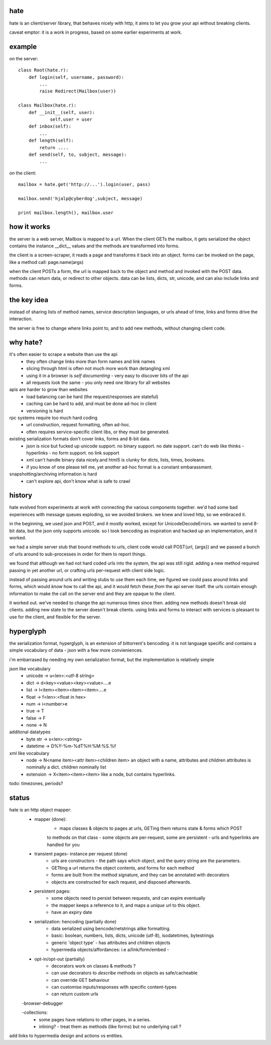 hate
----

hate is an client/server library, that behaves nicely with http,
it aims to let you grow your api without breaking clients.

caveat emptor: it is a work in progress, based on some earlier experiments at work.


example
-------

on the server::

    class Root(hate.r):
        def login(self, username, password):
            ...
            raise Redirect(Mailbox(user))
            
    class Mailbox(hate.r):
        def __init__(self, user):
                self.user = user
        def inbox(self):
            ...
        def length(self):
            return ....
        def send(self, to, subject, message):
            ...

on the client::

    mailbox = hate.get('http://...').login(user, pass)

    mailbox.send('hjalp@cyberdog',subject, message)

    print mailbox.length(), mailbox.user


how it works
------------
the server is a web server, Mailbox is mapped to a url.
When the client GETs the mailbox, it gets serialized
the object contains the instance __dict__ values
and the methods are transformed into forms.

the client is a screen-scraper, it reads a page and transforms 
it back into an object. forms can be invoked on the page, like
a method call: page.name(args)

when the client POSTs a form, the url is mapped back 
to the object and method and invoked with the POST data.
methods can return data, or redirect to other objects.
data can be lists, dicts, str, unicode, 
and can also include links and forms.

the key idea
------------

instead of sharing lists of method names, service description
languages, or urls ahead of time, links and forms drive the 
interaction.

the server is free to change where links point to, and to add new methods,
without changing client code. 


why hate?
---------
it's often easier to scrape a website than use the api
    - they often change links more than form names and link names
    - slicing through html is often not much more work than detangling xml
    - using it in a browser is *self documenting* - very easy to discover bits of the api
    - all requests look the same - you only need one library for all websites
        
apis are harder to grow than websites
    - load balancing can be hard (the request/responses are stateful)
    - caching can be hard to add, and must be done ad-hoc in client
    - versioning is hard
        
rpc systems require too much hard coding
    - url construction, request formatting, often ad-hoc. 
    - often requires service-specific client libs, or they must be generated.

existing serialization formats don't cover links, forms and 8-bit data.
    - json is nice but fucked up unicode support. no binary support. no date support.
      can't do web like thinks - hyperlinks - no form support. no link support 
    - xml can't handle binary data nicely.and html5 is clunky for dicts, lists, times, booleans.
    - if you know of one please tell me, yet another ad-hoc format is a constant embarassment.
    
snapshotting/archiving information is hard
    - can't explore api, don't know what is safe to crawl
    


history
-------
hate evolved from experiments at work with connecting the various components together. we'd had
some bad experiences with message queues exploding, so we avoided brokers. we knew and loved 
http, so we embraced it. 

in the beginning, we used json and POST, and it mostly worked, except for UnicodeDecodeErrors.
we wanted to send 8-bit data, but the json only supports unicode. so I took bencoding as inspiration
and hacked up an implementation, and it worked.

we had a simple server stub that bound methods to urls, client code would call POST(url, {args})
and we passed a bunch of urls around to sub-processes in order for them to report things. 

we found that although we had not hard coded urls into the system, the api was still rigid. adding a new method
required passing in yet another url, or crafting urls per-request with client side logic. 

instead of passing around urls and writing stubs to use them each time, we figured we could pass around links and forms,
which would *know* how to call the api, and it would fetch these *from* the api server itself.
the urls contain enough information to make the call on the server end and they are opaque to the client.

it worked out. we've needed to change the api numerous times since then. adding new methods doesn't break old clients.
adding new state to the server doesn't break clients. using links and forms to interact with services is pleasant to
use for the client, and flexible for the server.

hyperglyph
----------
the serialization format, hyperglyph, is an extension of bittorrent's bencoding. it is not language specific
and contains a simple vocabulary of data - json with a few more convieniences.

i'm embarrased by needing my own serialization format, but the implementation is relatively simple

json like vocabulary
    - unicode -> u<len>:<utf-8 string>
    - dict -> d<key><value><key><value>....e
    - list -> l<item><item><item><item>....e
    - float -> f<len>:<float in hex>
    - num -> i<number>e
    - true -> T
    - false -> F
    - none -> N
additonal datatypes
    - byte str -> s<len>:<string>
    - datetime -> D%Y-%m-%dT%H:%M:%S.%f
xml like vocabulary
    - node -> N<name item><attr item><children item>
      an object with a name, attributes and children
      attributes is nominally a dict.  children nominally list
    - extension -> X<item><item><item>
      like a node, but contains hyperlinks.

todo: timezones, periods?


status
------

hate is an http object mapper:
    - mapper (done):
        - maps classes & objects to pages at urls, GETing them returns state & forms which POST
        to methods on that class
        - some objects are per-request, some are persistent
        - urls and hyperlinks are handled for you
                
    - transient pages- instance per request (done)
        - urls are constructors - the path says which object, and the query string are the parameters.
        - GETting a url returns the object contents, and forms for each method
        - forms are built from the method signature, and they can be annotated with decorators
        - objects are constructed for each request, and disposed afterwards.
        
    - persistent pages:
        - some objects need to persist between requests, and can expire eventually
        - the mapper keeps a reference to it, and maps a *unique* url to this object.
        - have an expiry date
        
        
    - serialization: hencoding (partially done)
        - data serialized using bencode/netstrings alike formatting.
        - basic: boolean, numbers, lists, dicts, unicode (utf-8), isodatetimes, bytestrings
        - generic 'object type' - has attributes and children objects
        - hypermedia objects/affordances: i.e a/link/form/embed - 
        
    - opt-in/opt-out (partially)
        - decorators work on classes & methods ?
        - can use decorators to *describe* methods on objects as safe/cacheable
        - can override GET behaviour
        - can customise inputs/responses with specific content-types
        - can return custom urls          

    -browser-debugger
        
    -collections:
        - some pages have relations to other pages, in a series.
        - inlining? - treat them as methods (like forms) but no underlying call ?


add links to hypermedia design and actions vs entities.



